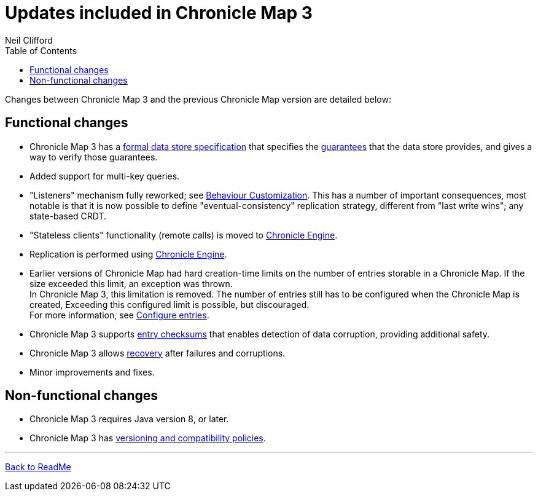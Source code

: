 = Updates included in Chronicle Map 3
Neil Clifford
:toc: macro
:toclevels: 1
:css-signature: demo
:toc-placement: macro
:icons: font

toc::[]

Changes between Chronicle Map 3 and the previous Chronicle Map version are detailed below:

== Functional changes

 - Chronicle Map 3 has a https://github.com/OpenHFT/Chronicle-Map/blob/doco_refresh/spec[formal data store specification] that specifies the https://github.com/OpenHFT/Chronicle-Map/blob/doco_refresh/spec/1-design-goals.md#guarantees-1[guarantees] that the data store provides, and gives a way to verify those guarantees.

 - Added support for multi-key queries.

 - "Listeners" mechanism fully reworked; see <<CM_Tutorial_Behaviour.adoc#,Behaviour Customization>>. This has a number of important consequences, most notable is that it is now possible to define "eventual-consistency" replication strategy, different from "last write wins"; any state-based CRDT.

 - "Stateless clients" functionality (remote calls) is moved to https://github.com/OpenHFT/Chronicle-Engine[Chronicle Engine].

 - Replication is performed using https://github.com/OpenHFT/Chronicle-Engine[Chronicle Engine].

 - Earlier versions of Chronicle Map had hard creation-time limits on the number of entries storable in a Chronicle Map. If the size exceeded this limit, an exception was thrown. +
 In Chronicle Map 3, this limitation is removed. The number of entries still has to be configured when the Chronicle Map is created, Exceeding this configured limit is possible, but discouraged. +
 For more information, see <<CM_Tutorial.adoc#configure-entries,Configure entries>>.

 - Chronicle Map 3 supports <<CM_Tutorial.adoc#entry-checksums,entry checksums>> that enables detection of  data corruption, providing additional safety.

 - Chronicle Map 3 allows <<CM_Tutorial.adoc#recovery,recovery>> after failures and corruptions.

 - Minor improvements and fixes.

== Non-functional changes

 - Chronicle Map 3 requires Java version 8, or later.

 - Chronicle Map 3 has <<CM_Compatibility_and_Versioning.adoc#,versioning and compatibility policies>>.

'''
<<../ReadMe.adoc#,Back to ReadMe>>
